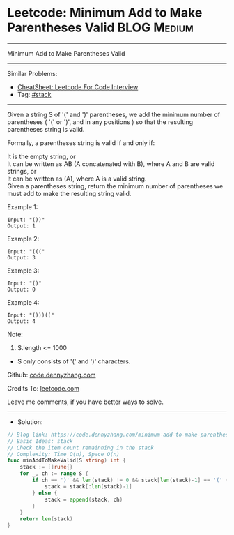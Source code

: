 * Leetcode: Minimum Add to Make Parentheses Valid                :BLOG:Medium:
#+STARTUP: showeverything
#+OPTIONS: toc:nil \n:t ^:nil creator:nil d:nil
:PROPERTIES:
:type:     stack
:END:
---------------------------------------------------------------------
Minimum Add to Make Parentheses Valid
---------------------------------------------------------------------
#+BEGIN_HTML
<a href="https://github.com/dennyzhang/code.dennyzhang.com/tree/master/problems/minimum-add-to-make-parentheses-valid"><img align="right" width="200" height="183" src="https://www.dennyzhang.com/wp-content/uploads/denny/watermark/github.png" /></a>
#+END_HTML
Similar Problems:
- [[https://cheatsheet.dennyzhang.com/cheatsheet-leetcode-A4][CheatSheet: Leetcode For Code Interview]]
- Tag: [[https://code.dennyzhang.com/review-stack][#stack]]
---------------------------------------------------------------------
Given a string S of '(' and ')' parentheses, we add the minimum number of parentheses ( '(' or ')', and in any positions ) so that the resulting parentheses string is valid.

Formally, a parentheses string is valid if and only if:

It is the empty string, or
It can be written as AB (A concatenated with B), where A and B are valid strings, or
It can be written as (A), where A is a valid string.
Given a parentheses string, return the minimum number of parentheses we must add to make the resulting string valid.
 
Example 1:
#+BEGIN_EXAMPLE
Input: "())"
Output: 1
#+END_EXAMPLE

Example 2:
#+BEGIN_EXAMPLE
Input: "((("
Output: 3
#+END_EXAMPLE

Example 3:
#+BEGIN_EXAMPLE
Input: "()"
Output: 0
#+END_EXAMPLE

Example 4:
#+BEGIN_EXAMPLE
Input: "()))(("
Output: 4
#+END_EXAMPLE
 
Note:

1. S.length <= 1000
- S only consists of '(' and ')' characters.
 
Github: [[https://github.com/dennyzhang/code.dennyzhang.com/tree/master/problems/minimum-add-to-make-parentheses-valid][code.dennyzhang.com]]

Credits To: [[https://leetcode.com/problems/minimum-add-to-make-parentheses-valid/description/][leetcode.com]]

Leave me comments, if you have better ways to solve.
---------------------------------------------------------------------
- Solution:

#+BEGIN_SRC go
// Blog link: https://code.dennyzhang.com/minimum-add-to-make-parentheses-valid
// Basic Ideas: stack
// Check the item count remainning in the stack
// Complexity: Time O(n), Space O(n)
func minAddToMakeValid(S string) int {
    stack := []rune{}
    for _, ch := range S {
        if ch == ')' && len(stack) != 0 && stack[len(stack)-1] == '(' {
            stack = stack[:len(stack)-1]
        } else {
            stack = append(stack, ch)
        }
    }
    return len(stack)
}
#+END_SRC

#+BEGIN_HTML
<div style="overflow: hidden;">
<div style="float: left; padding: 5px"> <a href="https://www.linkedin.com/in/dennyzhang001"><img src="https://www.dennyzhang.com/wp-content/uploads/sns/linkedin.png" alt="linkedin" /></a></div>
<div style="float: left; padding: 5px"><a href="https://github.com/dennyzhang"><img src="https://www.dennyzhang.com/wp-content/uploads/sns/github.png" alt="github" /></a></div>
<div style="float: left; padding: 5px"><a href="https://www.dennyzhang.com/slack" target="_blank" rel="nofollow"><img src="https://www.dennyzhang.com/wp-content/uploads/sns/slack.png" alt="slack"/></a></div>
</div>
#+END_HTML

